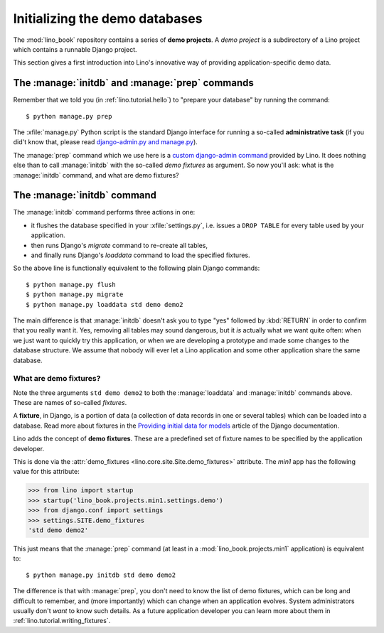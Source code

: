 .. _lino.dev.initdb:

===============================
Initializing the demo databases
===============================

.. to run only this test:
  $ python setup.py test -s tests.DocsTests.test_initdb

The :mod:`lino_book` repository contains a series of **demo
projects**.  A *demo project* is a subdirectory of a Lino project
which contains a runnable Django project.


This section gives a first introduction into Lino's innovative way of
providing application-specific demo data.

The :manage:`initdb` and :manage:`prep` commands
-------------------------------------------------------

Remember that we told you (in :ref:`lino.tutorial.hello`) to "prepare
your database" by running the command::

  $ python manage.py prep
  
The :xfile:`manage.py` Python script is the standard Django interface
for running a so-called **administrative task** (if you did't know
that, please read `django-admin.py and manage.py
<https://docs.djangoproject.com/en/1.9/ref/django-admin/>`_).

The :manage:`prep` command which we use here is a `custom
django-admin command
<https://docs.djangoproject.com/en/1.9/howto/custom-management-commands/>`_
provided by Lino.  It does nothing else than to call :manage:`initdb`
with the so-called *demo fixtures* as argument. So now you'll ask:
what is the :manage:`initdb` command, and what are demo fixtures?

The :manage:`initdb` command
----------------------------

The :manage:`initdb` command performs three actions in one:

- it flushes the database specified in your :xfile:`settings.py`,
  i.e. issues a ``DROP TABLE`` for every table used by your application.
 
- then runs Django's `migrate` command to re-create all tables,

- and finally runs Django's `loaddata` command to load the specified
  fixtures.

So the above line is functionally equivalent to the following plain
Django commands::

  $ python manage.py flush
  $ python manage.py migrate
  $ python manage.py loaddata std demo demo2
  
The main difference is that :manage:`initdb` doesn't ask you to type
"yes" followed by :kbd:`RETURN` in order to confirm that you really
want it.  Yes, removing all tables may sound dangerous, but it *is*
actually what we want quite often: when we just want to quickly try
this application, or when we are developing a prototype and made some
changes to the database structure.  We assume that nobody will ever
let a Lino application and some other application share the same
database.

.. _demo_fixtures:

What are demo fixtures?
=======================

Note the three arguments ``std demo demo2`` to both the
:manage:`loaddata` and :manage:`initdb` commands above.  These are
names of so-called *fixtures*.

A **fixture**, in Django, is a portion of data (a collection of data
records in one or several tables) which can be loaded into a database.
Read more about fixtures in the `Providing initial data for models
<https://docs.djangoproject.com/en/1.9/howto/initial-data/>`_ article
of the Django documentation.

Lino adds the concept of **demo fixtures**. These are a predefined set
of fixture names to be specified by the application developer.  

This is done via the :attr:`demo_fixtures
<lino.core.site.Site.demo_fixtures>` attribute.  The `min1` app has
the following value for this attribute:

>>> from lino import startup
>>> startup('lino_book.projects.min1.settings.demo')
>>> from django.conf import settings
>>> settings.SITE.demo_fixtures
'std demo demo2'

This just means that the :manage:`prep` command (at least in a
:mod:`lino_book.projects.min1` application) is equivalent to::
  
  $ python manage.py initdb std demo demo2

The difference is that with :manage:`prep`, you don't need to
know the list of demo fixtures, which can be long and difficult to
remember, and (more importantly) which can change when an application
evolves.  System administrators usually don't *want* to know such
details. As a future application developer you can learn more about
them in :ref:`lino.tutorial.writing_fixtures`.

